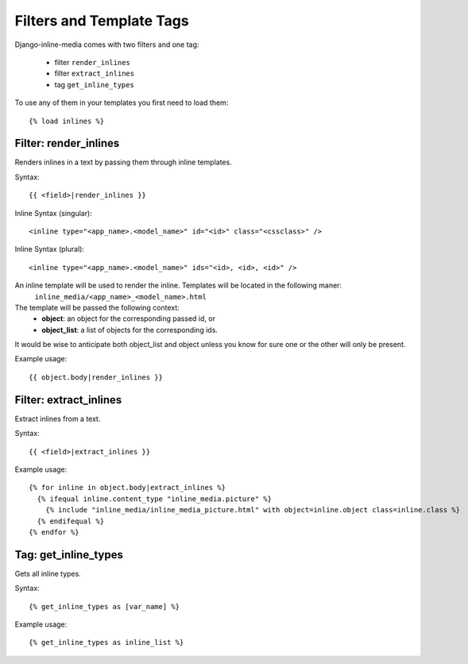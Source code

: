 .. _ref-templatetags:

.. index::
   pair: Filters; Templatetags

=========================
Filters and Template Tags
=========================

Django-inline-media comes with two filters and one tag:

 * filter ``render_inlines``
 * filter ``extract_inlines``
 * tag ``get_inline_types``

To use any of them in your templates you first need to load them::

    {% load inlines %}


.. index::
   single: render_inlines
   pair: Filter; render_inlines

Filter: render_inlines
======================

Renders inlines in a text by passing them through inline templates. 

Syntax::

    {{ <field>|render_inlines }}

Inline Syntax (singular)::

    <inline type="<app_name>.<model_name>" id="<id>" class="<cssclass>" />

Inline Syntax (plural)::

    <inline type="<app_name>.<model_name>" ids="<id>, <id>, <id>" />

An inline template will be used to render the inline. Templates will be located in the following maner:
    ``inline_media/<app_name>_<model_name>.html``

The template will be passed the following context:
  * **object**: an object for the corresponding passed id,  or
  * **object_list**: a list of objects for the corresponding ids.

It would be wise to anticipate both object_list and object unless you know for sure one or the other will only be present.

Example usage::

    {{ object.body|render_inlines }}


.. index::
   single: extract_inlines
   pair: Filter; extract_inlines

Filter: extract_inlines
=======================

Extract inlines from a text.

Syntax::

    {{ <field>|extract_inlines }}

Example usage::

    {% for inline in object.body|extract_inlines %}
      {% ifequal inline.content_type "inline_media.picture" %}
        {% include "inline_media/inline_media_picture.html" with object=inline.object class=inline.class %}
      {% endifequal %}
    {% endfor %}


.. index::
   single: get_inline_types
   pair: Tag; get_inline_types

Tag: get_inline_types
=====================

Gets all inline types.

Syntax::

        {% get_inline_types as [var_name] %}

Example usage::

        {% get_inline_types as inline_list %}

